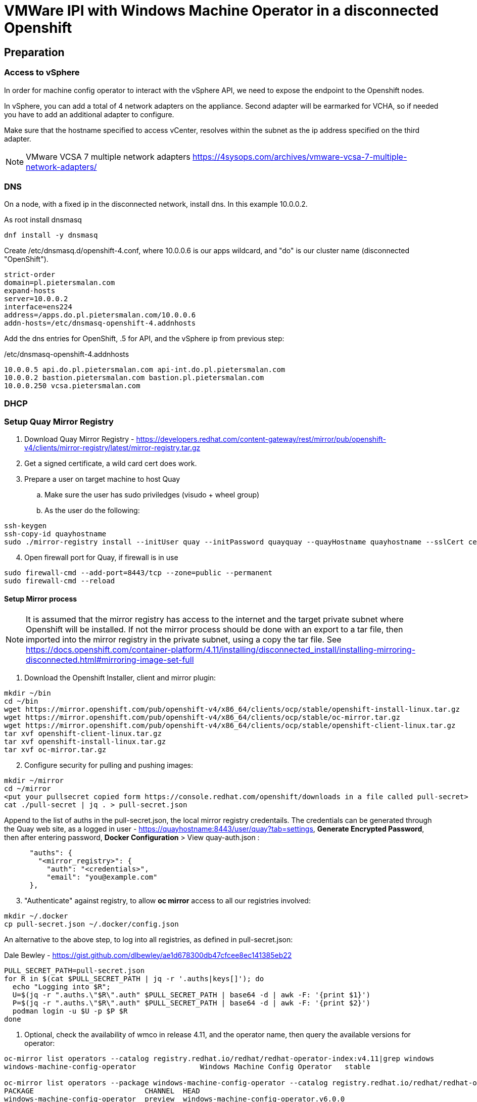:icons: font

= VMWare IPI with Windows Machine Operator in a disconnected Openshift

== Preparation

=== Access to vSphere

In order for machine config operator to interact with the vSphere API, we need to expose the endpoint to the Openshift nodes.

In vSphere, you can add a total of 4 network adapters on the appliance. Second adapter will be earmarked for VCHA, so if needed you have to add an additional adapter to configure.

Make sure that the hostname specified to access vCenter, resolves within the subnet as the ip address specified on the third adapter.

NOTE: VMware VCSA 7 multiple network adapters https://4sysops.com/archives/vmware-vcsa-7-multiple-network-adapters/

=== DNS
On a node, with a fixed ip in the disconnected network, install dns. In this example 10.0.0.2. 

As root install dnsmasq
[code]
----
dnf install -y dnsmasq
----

Create /etc/dnsmasq.d/openshift-4.conf, where 10.0.0.6 is our apps wildcard, and "do" is our cluster name (disconnected "OpenShift").

[code]
----
strict-order
domain=pl.pietersmalan.com
expand-hosts
server=10.0.0.2
interface=ens224
address=/apps.do.pl.pietersmalan.com/10.0.0.6
addn-hosts=/etc/dnsmasq-openshift-4.addnhosts
----

Add the dns entries for OpenShift, .5 for API, and the vSphere ip from previous step:

/etc/dnsmasq-openshift-4.addnhosts
[code]
----
10.0.0.5 api.do.pl.pietersmalan.com api-int.do.pl.pietersmalan.com
10.0.0.2 bastion.pietersmalan.com bastion.pl.pietersmalan.com
10.0.0.250 vcsa.pietersmalan.com
----


=== DHCP



=== Setup Quay Mirror Registry

. Download Quay Mirror Registry - https://developers.redhat.com/content-gateway/rest/mirror/pub/openshift-v4/clients/mirror-registry/latest/mirror-registry.tar.gz
. Get a signed certificate, a wild card cert does work.
. Prepare a user on target machine to host Quay
  .. Make sure the user has sudo priviledges (visudo + wheel group)
  .. As the user do the following:
[source]  
----
ssh-keygen
ssh-copy-id quayhostname
sudo ./mirror-registry install --initUser quay --initPassword quayquay --quayHostname quayhostname --sslCert cert.pem --sslKey privkey.pem 
----
[start=4]
. Open firewall port for Quay, if firewall is in use
[code]
----
sudo firewall-cmd --add-port=8443/tcp --zone=public --permanent
sudo firewall-cmd --reload
----

#### Setup Mirror process
NOTE: It is assumed that the mirror registry has access to the internet and the target private subnet where Openshift will be installed. If not the mirror process should be done with an export to a tar file, then imported into the mirror registry in the private subnet, using a copy the tar file. See https://docs.openshift.com/container-platform/4.11/installing/disconnected_install/installing-mirroring-disconnected.html#mirroring-image-set-full 

. Download the Openshift Installer, client and mirror plugin:

[code]
----
mkdir ~/bin
cd ~/bin
wget https://mirror.openshift.com/pub/openshift-v4/x86_64/clients/ocp/stable/openshift-install-linux.tar.gz
wget https://mirror.openshift.com/pub/openshift-v4/x86_64/clients/ocp/stable/oc-mirror.tar.gz
wget https://mirror.openshift.com/pub/openshift-v4/x86_64/clients/ocp/stable/openshift-client-linux.tar.gz
tar xvf openshift-client-linux.tar.gz
tar xvf openshift-install-linux.tar.gz
tar xvf oc-mirror.tar.gz

----
[start=2]
. Configure security for pulling and pushing images:
[code]
----
mkdir ~/mirror
cd ~/mirror
<put your pullsecret copied form https://console.redhat.com/openshift/downloads in a file called pull-secret>
cat ./pull-secret | jq . > pull-secret.json

----

Append to the list of auths in the pull-secret.json, the local mirror registry credentails. The credentials can be generated through the Quay web site, as a logged in user - https://quayhostname:8443/user/quay?tab=settings, *Generate Encrypted Password*, then after entering password, *Docker Configuration* > View quay-auth.json :

[code]
----
      "auths": {
        "<mirror_registry>": { 
          "auth": "<credentials>", 
          "email": "you@example.com"
      },
----
[start=3]
. "Authenticate" against registry, to allow *oc mirror* access to all our registries involved:
   
[code]
----
mkdir ~/.docker
cp pull-secret.json ~/.docker/config.json
----

An alternative to the above step, to log into all registries, as defined in pull-secret.json:

[example]
Dale Bewley - https://gist.github.com/dlbewley/ae1d678300db47cfcee8ec141385eb22

[code]
----
PULL_SECRET_PATH=pull-secret.json
for R in $(cat $PULL_SECRET_PATH | jq -r '.auths|keys[]'); do
  echo "Logging into $R";
  U=$(jq -r ".auths.\"$R\".auth" $PULL_SECRET_PATH | base64 -d | awk -F: '{print $1}')
  P=$(jq -r ".auths.\"$R\".auth" $PULL_SECRET_PATH | base64 -d | awk -F: '{print $2}')
  podman login -u $U -p $P $R
done
----

. Optional, check the availability of wmco in release 4.11, and the operator name, then query the available versions for operator:
[code]
----
oc-mirror list operators --catalog registry.redhat.io/redhat/redhat-operator-index:v4.11|grep windows
windows-machine-config-operator               Windows Machine Config Operator   stable

oc-mirror list operators --package windows-machine-config-operator --catalog registry.redhat.io/redhat/redhat-operator-index:v4.11
PACKAGE                          CHANNEL  HEAD
windows-machine-config-operator  preview  windows-machine-config-operator.v6.0.0
windows-machine-config-operator  stable   windows-machine-config-operator.v6.0.0
----

[start=4]
. Create a template to start with, or copy the sample:
[code]
----
oc-mirror init --registry quayhost:8443/mirror/oc-mirror-metadata > imageset-config.yaml 
----

Modified contents of imageset-config.yaml, notice the imageURL, produced by the command above with required operators section added for wmco.

[code]
----
kind: ImageSetConfiguration
apiVersion: mirror.openshift.io/v1alpha2
storageConfig:
  registry:
    imageURL: bastion.pietersmalan.com:8443/mirror/oc-mirror-metdata
    skipTLS: false
mirror:
  platform:
    architectures:
    - amd64
    channels:
    - name: stable-4.11
      minVersion: 4.11.9
      maxVersion: 4.11.9
      type: ocp
  operators:
  - catalog: registry.redhat.io/redhat/redhat-operator-index:v4.11
    packages:
    - name: windows-machine-config-operator
      channels:
      - name: stable
  additionalImages:
    - name: registry.redhat.io/ubi8/ubi:latest
    - name: registry.redhat.io/redhat/redhat-operator-index:v4.11
  
----

NOTE: For additional configuration, for example min/max version definitions etc, see https://docs.openshift.com/container-platform/4.11/installing/disconnected_install/installing-mirroring-disconnected.html#oc-mirror-imageset-config-params_installing-mirroring-disconnected
[start=5]
. Start the mirror proces:
[code]
----
oc-mirror --config=./imageset-config.yaml docker://bastion.pietersmalan.com:8443
----

The output would be similar to the following:
[code]
----
Checking push permissions for bastion.pietersmalan.com:8443
Creating directory: oc-mirror-workspace/src/publish
Creating directory: oc-mirror-workspace/src/v2
Creating directory: oc-mirror-workspace/src/charts
Creating directory: oc-mirror-workspace/src/release-signatures
No metadata detected, creating new workspace
wrote mirroring manifests to oc-mirror-workspace/operators.1667285372/manifests-redhat-operator-index

To upload local images to a registry, run:

	oc adm catalog mirror file://redhat/redhat-operator-index:v4.11 REGISTRY/REPOSITORY
bastion.pietersmalan.com:8443/
  openshift/release
    blobs:
      quay.io/openshift-release-dev/ocp-v4.0-art-dev sha256:d8190195889efb5333eeec18af9b6c82313edd4db62989bd3a357caca4f13f0e 1.404KiB
      quay.io/openshift-release-dev/ocp-v4.0-art-dev sha256:53525f8b521a5f9317c9ce853653e176e9ed1037575ae7f5da2a2bed6a450060 1.804KiB
      quay.io/openshift-release-dev/ocp-v4.0-art-dev sha256:17a7d9dcb5c2145df3d0adae108e5bfb9880760459672b1502bc363466740455 2.047KiB
.....
 manifests:
      sha256:94b611f00f51c9acc44ca3f4634e46bd79d7d28b46047c7e3389d250698f0c99 -> 4.11.9-x86_64
  openshift4-wincw/windows-machine-config-operator-bundle
    blobs:
      registry.redhat.io/openshift4-wincw/windows-machine-config-operator-bundle sha256:792a6efb36636881408b916f3b5c4ad22244bfba20619a6dc3fe76dba07de98c 4.984KiB
      registry.redhat.io/openshift4-wincw/windows-machine-config-operator-bundle sha256:711db228ba0f794e7092f376ebe937957b50e53931f676996cc17a2cb3133533 10.67KiB
    manifests:
      sha256:17b5c18bacb38a2e4d0c3e53e166857af9c53f9e02dd0416b34974c1376f4f5e -> 3bb4a030
  openshift4-wincw/windows-machine-config-rhel8-operator
......  
info: Mirroring completed in 3m26.03s (73.36MB/s)
Rendering catalog image "bastion.pietersmalan.com:8443/redhat/redhat-operator-index:v4.11" with file-based catalog 
Writing image mapping to oc-mirror-workspace/results-1667285694/mapping.txt
Writing CatalogSource manifests to oc-mirror-workspace/results-1667285694
Writing ICSP manifests to oc-mirror-workspace/results-1667285694
----

[start=6]
. Take not of the location of the  results directory :
[code]
----
cd oc-mirror-workspace/results-1667285694
more mapping.txt
pwd
----

WARNING: All the repositories in Quay will be created as "private", make sure to make them "public" through the Quay interface, before starting the OpenShift installer.

== OpenShift Installation

WARNING: Before runnnig the openshift-install command, compare the version numbers of the images as listed in the mapping.txt (/release:4.11.9-x86) file to the version of the openshift-install command, by executing *openshift-install version*. If not the same version, get the corresponding version of the openshift-install binary.

=== Install vCenter Certificates
NOTE:Only required if vCenter does not use valid SSL certificates. 

[code]
----
mkdir ~/vccerts
cd ~/vccerts
wget --no-check-certificate https://vcsa.pietersmalan.com/certs/download.zip
sudo dnf install unzip -y
unzip download.zip
sudo cp certs/lin/* /etc/pki/ca-trust/source/anchors
sudo update-ca-trust extract

----
=== Create ssh key
[note]
Only required if you want to access OpenShift nodes through ssh, in case of troubleshooting 
[code]
----
ssh-keygen
----
=== Create Manifests
. Create a seperate directory to host our configuration information, and in the end the cluster authentication details. 
[code]
----
mkdir ~/openshift
cd ~/openshift

----
[start=2]
. Create install-config.yaml
[code]
----
openshift-install create install-config
----
[note]
Supply all the answers as per usual install.

Sample:
[code]
----
[openshift@bastion openshift]$ openshift-install create install-config
? SSH Public Key /home/openshift/.ssh/id_rsa.pub
? Platform vsphere
? vCenter vcsa.pietersmalan.com
? Username administrator@pietersmalan.com
? Password [? for help] ********
INFO Connecting to vCenter vcsa.pietersmalan.com  
INFO Defaulting to only available datacenter: Datacenter 
INFO Defaulting to only available cluster: Cluster 
INFO Defaulting to only available datastore: nvme 
INFO Defaulting to only available network: VM Network 
? Virtual IP Address for API 192.168.89.5
? Virtual IP Address for Ingress 192.168.89.6
? Base Domain pietersmalan.com
? Cluster Name os
? Pull Secret [? for help] ************
....
INFO Install-Config created in: .
----

[start=3]
. Modify install-config.yaml to point to mirror repository

Edit install-config.yaml and add the *imageContentSourcePolicy* as captured during the mirroring process, by concatenating all the mirrors (everything under *repositoryDigestMirrors:* tags in *imageContentSourcePolicy.yaml), and make sure to change the NetworkType to OVNKubernetes from OpenShiftSDN:

[code]
----
networking:
  clusterNetwork:
  - cidr: 10.128.0.0/14
    hostPrefix: 23
  machineNetwork:
  - cidr: 10.0.0.0/16
  networkType: OVNKubernetes 
  serviceNetwork:
  - 172.30.0.0/16
platform:
  vsphere:
    apiVIP: 192.168.89.5
    cluster: Cluster
    datacenter: Datacenter
    defaultDatastore: nvme
    ingressVIP: 192.168.89.6
    network: VM Network
    username: administrator@pietersmalan.com
    vCenter: vcsa.pietersmalan.com
publish: External
pullSecret: '{"auths":
....
imageContentSources:
- mirrors:
  - bastion.pietersmalan.com:8443/ubi8
  source: registry.redhat.io/ubi8
- mirrors:
  - bastion.pietersmalan.com:8443/openshift4-wincw
  source: registry.redhat.io/openshift4-wincw
- mirrors:
  - bastion.pietersmalan.com:8443/redhat
  source: registry.redhat.io/redhat
- mirrors:
  - bastion.pietersmalan.com:8443/openshift/release-images
  source: quay.io/openshift-release-dev/ocp-release
- mirrors:
  - bastion.pietersmalan.com:8443/openshift/release
  source: quay.io/openshift-release-dev/ocp-v4.0-art-dev
----

[start=4]
. Creating the Kubernetes Manifests

WARNING: Make a backup of your install-config.yaml, outside of the working directory, as the install-config.yaml will be consumed when creating the manifests.

[code]
----
cd ~/openshift
cp install-config.yaml ..
openshift-install create manifests
----

The output from above command:
[code]
----
INFO Consuming Install Config from target directory 
INFO Manifests created in: manifests and openshift 
----

== Setup OVNKubernetes Hybrid Networking
. Create the network configuration manifest
[code]
----
cd ~/openshift
vi manifests/cluster-network-03-config.yaml
----

Add the following content, keeping in mind that you might have to change the cidr subnet value, if overlapping with existing network environment.
[code]
----
apiVersion: operator.openshift.io/v1
kind: Network
metadata:
  creationTimestamp: null
  name: cluster
spec:
  clusterNetwork:
  - cidr: 10.128.0.0/14
    hostPrefix: 23
  externalIP:
    policy: {}
  networkType: OVNKubernetes
  serviceNetwork:
  - 172.30.0.0/16
  defaultNetwork:
    type: OVNKubernetes
    ovnKubernetesConfig:
      hybridOverlayConfig:
        hybridClusterNetwork:
        - cidr: 10.132.0.0/14
          hostPrefix: 23
        # Not supported with Windows 2019 LTSC
        hybridOverlayVXLANPort: 9898
----

Copy the imageContentSourcePolicy and catalogSource-redhat-operator-index to manifests, using the results directory captured int mirroring process:

[code]
----
cd ~/openshift
cp /home/openshift/mirror/oc-mirror-workspace/results-1667285694/*.yaml openshift
----

== Slip Stream the WMCO Operator

We can slip stream the WMCO Operator into the setup.

Files are available under manifests in repository.

. Create namespace for WMCO
[code]
----
cd ~/openshift
vi openshift/wmco-01-namespace.yaml
----

Insert the following code:

[code]
----
apiVersion: v1
kind: Namespace
metadata:
  name: openshift-windows-machine-config-operator 
  labels:
    openshift.io/cluster-monitoring: "true" 
----

[start=2]
. Create Operator Group for WMCO
[code]
----
cd ~/openshift
vi openshift/wmco-02-og.yaml
----

Insert the following code:

[code]
----
apiVersion: operators.coreos.com/v1
kind: OperatorGroup
metadata:
  name: windows-machine-config-operator
  namespace: openshift-windows-machine-config-operator
spec:
  targetNamespaces:
  - openshift-windows-machine-config-operator
----

[start=3]
. Create WCMO Subscription

[code]
----
cd ~/openshift
vi openshift/wmco-03-sub.yaml
----

Insert the following code:

[code]
----
apiVersion: operators.coreos.com/v1alpha1
kind: Subscription
metadata:
  name: windows-machine-config-operator
  namespace: openshift-windows-machine-config-operator
spec:
  channel: "stable" 
  installPlanApproval: "Automatic" 
  name: "windows-machine-config-operator"
  source: "redhat-operators" 
  sourceNamespace: "openshift-marketplace" 
----

Disable non- relevant operators in OperatorHub:

[code]
----
cd ~/openshift
vi openshift/disable-operatos.yaml
----

With the contents:
[code]
----
apiVersion: config.openshift.io/v1
kind: OperatorHub
metadata:
  annotations:
    capability.openshift.io/name: marketplace
    include.release.openshift.io/ibm-cloud-managed: "true"
    include.release.openshift.io/self-managed-high-availability: "true"
    include.release.openshift.io/single-node-developer: "true"
    release.openshift.io/create-only: "true"
  name: cluster
spec:
  sources:
  - disabled: true
    name: openshift-marketplace
  - disabled: true
    name: community-operators
  - disabled: true
    name: redhat-marketplace
  - disabled: false
    name: redhat-operators
  - disabled: true
    name: certified-operators

----

== Enable image tags for ImageContentSourcePolicy

At the moment, using image tags for ImageContentSourcePolicy resource is not supported. In order for the operators to work, we need to enable pulling using image tags. This is achieved by adding a registries.conf, in /etc/container/registries.conf.d:

[code]
----
cd
vi my_registry.conf
----

Copy the registries entries assembled, for install-config.yaml, as a reference:

[code]
----
[[registry]]
  prefix = ""
  location = "quay.io/openshift-release-dev/ocp-release"
 
  [[registry.mirror]]
    location = "bastion.pietersmalan.com:8443/openshift/release-images"

[[registry]]
  prefix = ""
  location = "quay.io/openshift-release-dev/ocp-v4.0-art-dev"
 
  [[registry.mirror]]
    location = "bastion.pietersmalan.com:8443/openshift/release"

[[registry]]
  prefix = ""
  location = "registry.redhat.io/openshift4-wincw"
 
  [[registry.mirror]]
    location = "bastion.pietersmalan.com:8443/openshift4-wincw"

[[registry]]
  prefix = ""
  location = "registry.redhat.io/redhat"
 
  [[registry.mirror]]
    location = "bastion.pietersmalan.com:8443/redhat"

[[registry]]
  prefix = ""
  location = "registry.redhat.io/ubi8"
 
  [[registry.mirror]]
    location = "bastion.pietersmalan.com:8443/ubi8"
----

[code]
----
base64 -w0 my_registry.conf
----

[code]
----
cd ~/openshift
vi openshift/override-mirror-registries-master.yaml
----

With the contents:

[code]
----
apiVersion: machineconfiguration.openshift.io/v1
kind: MachineConfig
metadata:
  labels:
    machineconfiguration.openshift.io/role: master
  name: 99-master-override-registries
spec:
  config:
    ignition:
      version: 3.2.0
    storage:
      files:
      - contents:
          compression: ""
          source: data:text/plain;charset=utf-8;base64,<base64 -w0 my_registry.conf>
        mode: 420
        overwrite: true
        path: /etc/containers/registries.conf.d/99-master-mirror-by-digest-registries.conf
----

[code]
----
cd ~/openshift
vi openshift/override-mirror-registries-worker.yaml
----

With the contents:

[code]
----
apiVersion: machineconfiguration.openshift.io/v1
kind: MachineConfig
metadata:
  labels:
    machineconfiguration.openshift.io/role: worker
  name: 99-worker-override-registries
spec:
  config:
    ignition:
      version: 3.2.0
    storage:
      files:
      - contents:
          compression: ""
          source: data:text/plain;charset=utf-8;base64,<base64 -w0 my_registry.conf>
        mode: 420
        overwrite: true
        path: /etc/containers/registries.conf.d/99-worker-mirror-by-digest-registries.conf

----
= Creating Cluster

Create the OpenShift Cluster

[code]
----
openshift-install create cluster
----

Approve any outstanding Certificate Signing Requests
[code]
----
oc get csr -o go-template='{{range .items}}{{if not .status}}{{.metadata.name}}{{"\n"}}{{end}}{{end}}' | xargs oc adm certificate approve
----

= Windows Configuration 

== Windows Node preparation

Standard Windows 2022 Install, connected to internet.

Install VMWare Tools, from vSphere console.

On the Windows Node in Powershell, as administrator:

Download the wmco Windows scripts:
[code]
----
Invoke-WebRequest -O configure-vm-tools.ps1 https://raw.githubusercontent.com/openshift/windows-machine-config-operator/release-4.11/docs/vsphere_ci/scripts/configure-vm-tools.ps1

Invoke-WebRequest -O install-openssh.ps1 https://raw.githubusercontent.com/openshift/windows-machine-config-operator/release-4.11/docs/vsphere_ci/scripts/install-openssh.ps1

Invoke-WebRequest -O install-updates.ps1 https://raw.githubusercontent.com/openshift/windows-machine-config-operator/release-4.11/docs/vsphere_ci/scripts/install-updates.ps1
----

Add exclude-nics in C:\ProgramData\VMware\VMware Tools
[code]
----
.\configure-vm-tools.ps1
----

Install OpenSSL, and ssh key:

[code]
----
ssh-keygen.exe
----

[code]
----
.\install-openssh.ps1 .\.ssh\id_rsa.pub
 Get-Service -Name "ssh*" | Select Name, Status, StartType 
 Get-NetFirewallRule -DisplayName "*ssh*"
 
----

If firewall rule does not exist, as reported in last statement ran:
[code]
----
New-NetFirewallRule -DisplayName 'OpenSSH Server (sshd)' -LocalPort 22 -Enabled True -Direction Inbound -Protocol TCP -Action Allow 
----

Create a firewall rule for metrics:

[code]
----
New-NetFirewallRule -DisplayName "ContainerLogsPort" -LocalPort 10250 -Enabled True -Direction Inbound -Protocol TCP -Action Allow -EdgeTraversalPolicy Allow
----

Install updates:
[code]
----
 ./install-updates.ps1
----

WARNING: It is not stated, but you might have to reboot a couple of times.

== Tests Windows Node (Optional)

Clone the Windows VM to a new VM.

Using the new cloned Windows VM:

Rename host:
[code]
----
Rename-Computer -NewName "winbyoh" -Restart
----

Login and capture the private key from Windows node:
[code]
----
more .ssh\id_rsa
----

Back on the installer machine, using the id_rsa we have captured from Windows node, create a file private-key.pem:

[code]
----
cd
vi private-key.pem
export KUBECONFIG=~/openshift/auth/kubeconfig
oc create secret generic cloud-private-key --from-file=private-key.pem=private-key.pem -n openshift-windows-machine-config-operator
----

Regsiter the Windows node, replace WINDOWSNODE_FQDN_OR_IP with Windows node ip, or fully qualified hostname: 

[code]
----
cat <<EOF > winnode.yaml
kind: ConfigMap
apiVersion: v1
metadata:
  name: windows-instances
  namespace: openshift-windows-machine-config-operator
data:
  WINDOWSNODE_FQDN_OR_IP: |-
    username=Administrator
EOF
----

[code]
----
oc create -f winnode.yaml
----
